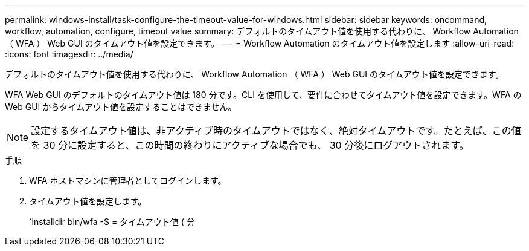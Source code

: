 ---
permalink: windows-install/task-configure-the-timeout-value-for-windows.html 
sidebar: sidebar 
keywords: oncommand, workflow, automation, configure, timeout value 
summary: デフォルトのタイムアウト値を使用する代わりに、 Workflow Automation （ WFA ） Web GUI のタイムアウト値を設定できます。 
---
= Workflow Automation のタイムアウト値を設定します
:allow-uri-read: 
:icons: font
:imagesdir: ../media/


[role="lead"]
デフォルトのタイムアウト値を使用する代わりに、 Workflow Automation （ WFA ） Web GUI のタイムアウト値を設定できます。

WFA Web GUI のデフォルトのタイムアウト値は 180 分です。CLI を使用して、要件に合わせてタイムアウト値を設定できます。WFA の Web GUI からタイムアウト値を設定することはできません。


NOTE: 設定するタイムアウト値は、非アクティブ時のタイムアウトではなく、絶対タイムアウトです。たとえば、この値を 30 分に設定すると、この時間の終わりにアクティブな場合でも、 30 分後にログアウトされます。

.手順
. WFA ホストマシンに管理者としてログインします。
. タイムアウト値を設定します。
+
`installdir bin/wfa -S = タイムアウト値 ( 分


